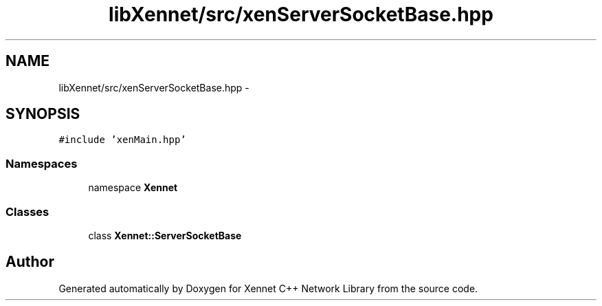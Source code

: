 .TH "libXennet/src/xenServerSocketBase.hpp" 3 "20 Sep 2008" "Version 0.1.0" "Xennet C++ Network Library" \" -*- nroff -*-
.ad l
.nh
.SH NAME
libXennet/src/xenServerSocketBase.hpp \- 
.SH SYNOPSIS
.br
.PP
\fC#include 'xenMain.hpp'\fP
.br

.SS "Namespaces"

.in +1c
.ti -1c
.RI "namespace \fBXennet\fP"
.br
.in -1c
.SS "Classes"

.in +1c
.ti -1c
.RI "class \fBXennet::ServerSocketBase\fP"
.br
.in -1c
.SH "Author"
.PP 
Generated automatically by Doxygen for Xennet C++ Network Library from the source code.

